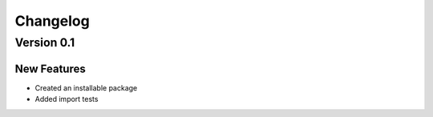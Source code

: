 Changelog
=========

Version 0.1
-----------

New Features
~~~~~~~~~~~~
- Created an installable package
- Added import tests
